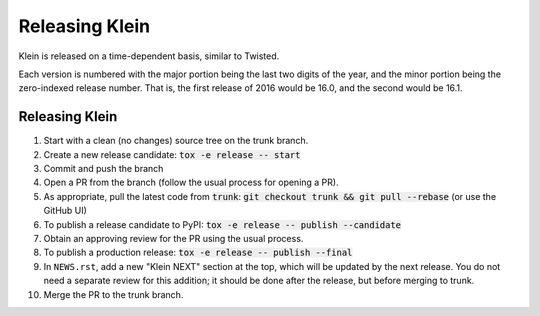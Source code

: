 ===============
Releasing Klein
===============

Klein is released on a time-dependent basis, similar to Twisted.

Each version is numbered with the major portion being the last two digits of the year, and the minor portion being the zero-indexed release number.
That is, the first release of 2016 would be 16.0, and the second would be 16.1.


Releasing Klein
---------------

#. Start with a clean (no changes) source tree on the trunk branch.
#. Create a new release candidate: :code:`tox -e release -- start`
#. Commit and push the branch
#. Open a PR from the branch (follow the usual process for opening a PR).
#. As appropriate, pull the latest code from :code:`trunk`: :code:`git checkout
   trunk && git pull --rebase` (or use the GitHub UI)
#. To publish a release candidate to PyPI: :code:`tox -e release -- publish --candidate`
#. Obtain an approving review for the PR using the usual process.
#. To publish a production release: :code:`tox -e release -- publish --final`
#. In ``NEWS.rst``, add a new "Klein NEXT" section at the top, which will be
   updated by the next release.  You do not need a separate review for this
   addition; it should be done after the release, but before merging to trunk.
#. Merge the PR to the trunk branch.
